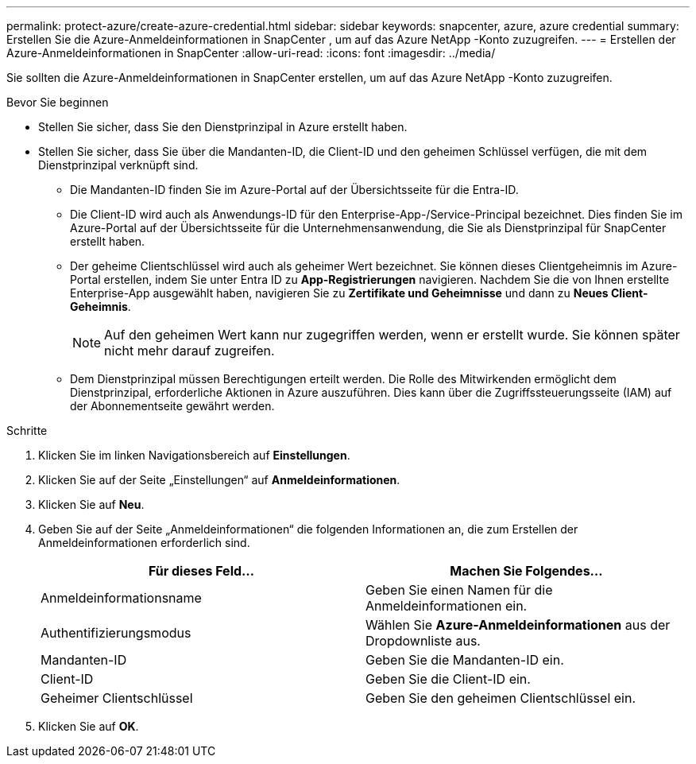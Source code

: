 ---
permalink: protect-azure/create-azure-credential.html 
sidebar: sidebar 
keywords: snapcenter, azure, azure credential 
summary: Erstellen Sie die Azure-Anmeldeinformationen in SnapCenter , um auf das Azure NetApp -Konto zuzugreifen. 
---
= Erstellen der Azure-Anmeldeinformationen in SnapCenter
:allow-uri-read: 
:icons: font
:imagesdir: ../media/


[role="lead"]
Sie sollten die Azure-Anmeldeinformationen in SnapCenter erstellen, um auf das Azure NetApp -Konto zuzugreifen.

.Bevor Sie beginnen
* Stellen Sie sicher, dass Sie den Dienstprinzipal in Azure erstellt haben.
* Stellen Sie sicher, dass Sie über die Mandanten-ID, die Client-ID und den geheimen Schlüssel verfügen, die mit dem Dienstprinzipal verknüpft sind.
+
** Die Mandanten-ID finden Sie im Azure-Portal auf der Übersichtsseite für die Entra-ID.
** Die Client-ID wird auch als Anwendungs-ID für den Enterprise-App-/Service-Principal bezeichnet.  Dies finden Sie im Azure-Portal auf der Übersichtsseite für die Unternehmensanwendung, die Sie als Dienstprinzipal für SnapCenter erstellt haben.
** Der geheime Clientschlüssel wird auch als geheimer Wert bezeichnet.  Sie können dieses Clientgeheimnis im Azure-Portal erstellen, indem Sie unter Entra ID zu *App-Registrierungen* navigieren.  Nachdem Sie die von Ihnen erstellte Enterprise-App ausgewählt haben, navigieren Sie zu *Zertifikate und Geheimnisse* und dann zu *Neues Client-Geheimnis*.
+

NOTE: Auf den geheimen Wert kann nur zugegriffen werden, wenn er erstellt wurde.  Sie können später nicht mehr darauf zugreifen.

** Dem Dienstprinzipal müssen Berechtigungen erteilt werden.  Die Rolle des Mitwirkenden ermöglicht dem Dienstprinzipal, erforderliche Aktionen in Azure auszuführen.  Dies kann über die Zugriffssteuerungsseite (IAM) auf der Abonnementseite gewährt werden.




.Schritte
. Klicken Sie im linken Navigationsbereich auf *Einstellungen*.
. Klicken Sie auf der Seite „Einstellungen“ auf *Anmeldeinformationen*.
. Klicken Sie auf *Neu*.
. Geben Sie auf der Seite „Anmeldeinformationen“ die folgenden Informationen an, die zum Erstellen der Anmeldeinformationen erforderlich sind.
+
|===
| Für dieses Feld... | Machen Sie Folgendes... 


 a| 
Anmeldeinformationsname
 a| 
Geben Sie einen Namen für die Anmeldeinformationen ein.



 a| 
Authentifizierungsmodus
 a| 
Wählen Sie *Azure-Anmeldeinformationen* aus der Dropdownliste aus.



 a| 
Mandanten-ID
 a| 
Geben Sie die Mandanten-ID ein.



 a| 
Client-ID
 a| 
Geben Sie die Client-ID ein.



 a| 
Geheimer Clientschlüssel
 a| 
Geben Sie den geheimen Clientschlüssel ein.

|===
. Klicken Sie auf *OK*.

